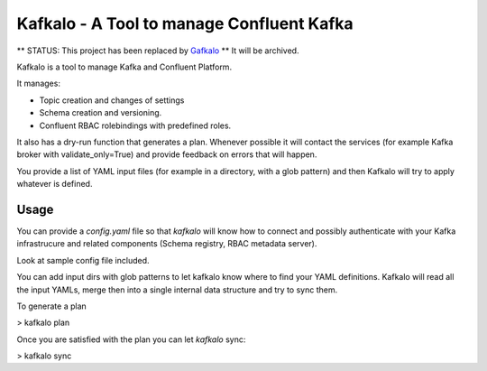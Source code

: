 Kafkalo - A Tool to manage Confluent Kafka
==========================================

** STATUS: This project has been replaced by Gafkalo_ **
It will be archived. 

Kafkalo is a tool to manage Kafka and Confluent Platform.


It manages:

- Topic creation and changes of settings
- Schema creation and versioning.
- Confluent RBAC rolebindings with predefined roles.

It also has a dry-run function that generates a plan. Whenever possible it will contact the services (for example Kafka broker with validate_only=True)
and provide feedback on errors that will happen.

You provide a list of YAML input files (for example in a directory, with a glob pattern) and then Kafkalo will try to apply whatever is defined.


Usage
-----

You can provide a `config.yaml` file so that `kafkalo` will know how to connect and possibly authenticate with your Kafka infrastrucure and related components (Schema registry, RBAC metadata server).

Look at sample config file included.

You can add input dirs with glob patterns to let kafkalo know where to find your YAML definitions. 
Kafkalo will read all the input YAMLs, merge then into a single internal data structure and try to sync them.

To generate a plan

> kafkalo plan

Once you are satisfied with the plan you can let `kafkalo` sync:

> kafkalo sync


.. _Gafkalo: https://github.com/kmetaxas/gafkalo/
